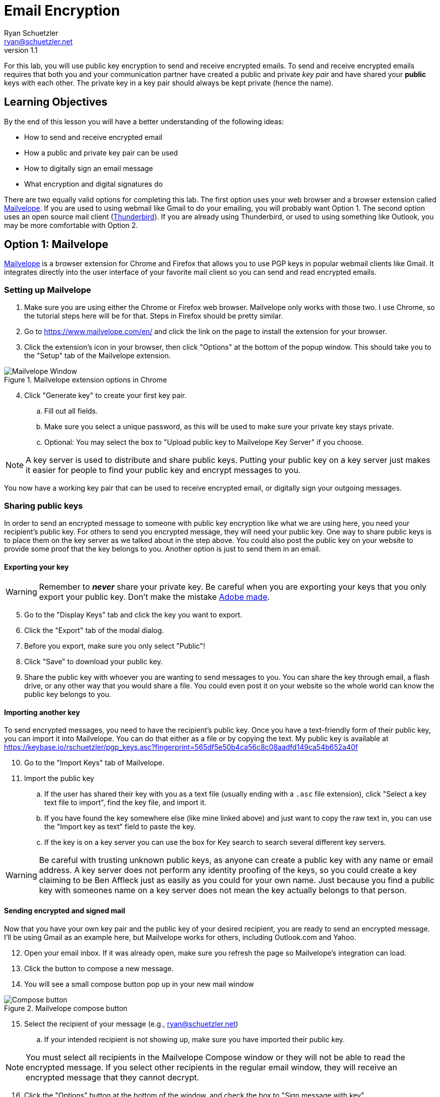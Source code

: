 = Email Encryption
Ryan Schuetzler <ryan@schuetzler.net>
v1.1
ifndef::bound[:imagesdir: figs]
:icons: font

For this lab, you will use public key encryption to send and receive encrypted emails.
To send and receive encrypted emails requires that both you and your communication partner have created a public and private _key pair_ and have shared your *public* keys with each other.
The private key in a key pair should always be kept private (hence the name).

== Learning Objectives

By the end of this lesson you will have a better understanding of the following ideas:

- How to send and receive encrypted email
- How a public and private key pair can be used
- How to digitally sign an email message
- What encryption and digital signatures do

There are two equally valid options for completing this lab.
The first option uses your web browser and a browser extension called https://www.mailvelope.com/en/[Mailvelope].
If you are used to using webmail like Gmail to do your emailing, you will probably want Option 1.
The second option uses an open source mail client (https://www.mozilla.org/en-US/thunderbird/[Thunderbird]).
If you are already using Thunderbird, or used to using something like Outlook, you may be more comfortable with Option 2.

== Option 1: Mailvelope

https://www.mailvelope.com/en/[Mailvelope] is a browser extension for Chrome and Firefox that allows you to use PGP keys in popular webmail clients like Gmail.
It integrates directly into the user interface of your favorite mail client so you can send and read encrypted emails.

=== Setting up Mailvelope
. Make sure you are using either the Chrome or Firefox web browser. Mailvelope only works with those two. I use Chrome, so the tutorial steps here will be for that. Steps in Firefox should be pretty similar.
. Go to https://www.mailvelope.com/en/ and click the link on the page to install the extension for your browser.
. Click the extension's icon in your browser, then click "Options" at the bottom of the popup window. This should take you to the "Setup" tab of the Mailvelope extension.

.Mailvelope extension options in Chrome
[align=center]
image::mailvelope-options.png[Mailvelope Window]

[start=4]
. Click "Generate key" to create your first key pair.
.. Fill out all fields.
.. Make sure you select a unique password, as this will be used to make sure your private key stays private.
.. Optional: You may select the box to "Upload public key to Mailvelope Key Server" if you choose.

NOTE: A key server is used to distribute and share public keys.
Putting your public key on a key server just makes it easier for people to find your public key and encrypt messages to you.


You now have a working key pair that can be used to receive encrypted email, or digitally sign your outgoing messages.

=== Sharing public keys

In order to send an encrypted message to someone with public key encryption like what we are using here, you need your recipient's public key.
For others to send you encrypted message, they will need your public key.
One way to share public keys is to place them on the key server as we talked about in the step above.
You could also post the public key on your website to provide some proof that the key belongs to you.
Another option is just to send them in an email.

==== Exporting your key

WARNING: Remember to *_never_* share your private key.
Be careful when you are exporting your keys that you only export your public key.
Don't make the mistake https://nakedsecurity.sophos.com/2017/09/23/adobe-security-team-posts-public-key-together-with-private-key/[Adobe made].

[start=5]
. Go to the "Display Keys" tab and click the key you want to export.
. Click the "Export" tab of the modal dialog.
. Before you export, make sure you only select "Public"!
. Click "Save" to download your public key.
. Share the public key with whoever you are wanting to send messages to you. You can share the key through email, a flash drive, or any other way that you would share a file. You could even post it on your website so the whole world can know the public key belongs to you.

==== Importing another key

To send encrypted messages, you need to have the recipient's public key.
Once you have a text-friendly form of their public key, you can import it into Mailvelope.
You can do that either as a file or by copying the text.
My public key is available at https://keybase.io/rschuetzler/pgp_keys.asc?fingerprint=565df5e50b4ca56c8c08aadfd149ca54b652a40f

[start=10]
. Go to the "Import Keys" tab of Mailvelope.
. Import the public key
.. If the user has shared their key with you as a text file (usually ending with a `.asc` file extension), click "Select a key text file to import", find the key file, and import it.
.. If you have found the key somewhere else (like mine linked above) and just want to copy the raw text in, you can use the "Import key as text" field to paste the key.
.. If the key is on a key server you can use the box for Key search to search several different key servers.

WARNING: Be careful with trusting unknown public keys, as anyone can create a public key with any name or email address.
A key server does not perform any identity proofing of the keys, so you could create a key claiming to be Ben Affleck just as easily as you could for your own name.
Just because you find a public key with someones name on a key server does not mean the key actually belongs to that person.

==== Sending encrypted and signed mail

Now that you have your own key pair and the public key of your desired recipient, you are ready to send an encrypted message.
I'll be using Gmail as an example here, but Mailvelope works for others, including Outlook.com and Yahoo.

[start=12]
. Open your email inbox. If it was already open, make sure you refresh the page so Mailvelope's integration can load.
. Click the button to compose a new message.
. You will see a small compose button pop up in your new mail window

.Mailvelope compose button
[align=center]
image::mailvelope-compose.png[Compose button]

[start=15]
. Select the recipient of your message (e.g., ryan@schuetzler.net)
.. If your intended recipient is not showing up, make sure you have imported their public key.

NOTE: You must select all recipients in the Mailvelope Compose window or they will not be able to read the encrypted message.
If you select other recipients in the regular email window, they will receive an encrypted message that they cannot decrypt.

[start=16]
. Click the "Options" button at the bottom of the window, and check the box to "Sign message with key".
. Click the "Encrypt" button.
. Enter the password for your private key.

.Mailvelope compose window
[align=center]
image::mailvelope-window.png[Mailvelope's compose window]

You should see a whole bunch of gobbledygook in a new mail window starting with `-----BEGIN PGP MESSAGE-----`. This is your PGP encrypted message. Select a recipient, give the mail a subject line, send it.

==== Reading encrypted mail

When you receive an encrypted message, it is a simple process to read it.

[start=19]
. Open the email as usual in your browser
. Mailvelope will detect that it is an encrypted message and display a pop-over allowing you to click to decrypt the message.
.. You may need to enter the password for your private key again. That is because the private key is used to decrypt a message destined for you.

.Mailvelope decrypting a message
[align=center]
image::mailvelope-decrypt.png[Decrypt the message]

[start=21]
. Read the encrypted message in your browser window
. In the top right you can see if the message has been digitally signed. You can also click "Signed digitally" to view the key that was used to sign the message.

== Option 2: Installing and configuring GPG and Thunderbird
If you don't use webmail, or don't trust a web browser to handle your security for you, you have other options!
There are some great free tools for enabling you to use PGP (Pretty Good Privacy) or GPG (Gnu Privacy Guard, a free, PGP-compatible encryption tool) to encrypt and sign all of your emails.
Here we'll use Thunderbird, an open source email client from Mozilla, the same team that makes Firefox.
Enigmail is a popular security plugin for Thunderbird that handles the GPG encryption.
You'll also install a GPG application for your operating system.

=== Creating your keys ===
. Go to https://www.mozilla.org/en-US/thunderbird/download to download and install the Mozilla Thunderbird email client
. Set up Thunderbird to use whatever email address you want to use for this lab. 
.. If you want to use Gmail, make sure that you have IMAP enabled. Do this by clicking the gear icon and selecting "Settings." Then go to the "Forwarding and POP/IMAP tab" and select "Enable IMAP."
.. If you're still having trouble getting it set up, there is a link to configuration instructions at the bottom of that page. Follow https://support.google.com/mail/troubleshooter/1668960?rd=1#ts=1665018,1665141[these instructions] to configure Gmail in Thunderbird.
. Install the GPG implementation for whichever platform you are using (Windows or Mac)
.. On Windows, go to http://www.gpg4win.org/ to download GPG (the Gnu Privacy Guard).
.. On a Mac, go to http://gpgtools.org/ to download GPG Tools. After you install, it will ask if you wish to run GPGtools. Just close it, as you will generate our keys through Thunderbird.
. Once you have both GPG and Thunderbird installed, install the Enigmail add-on for Thunderbird (https://addons.mozilla.org/en-us/thunderbird/addon/enigmail/).
. Restart Thunderbird, and you will be prompted to configure Enigmail
. Follow the setup wizard prompts to generate your public and private keys
.. Select "Convenient auto encryption" when it is displayed. Also select to sign all of your messages by default.
.. Opt to "Create a new key pair" and follow the instructions on screen.
.. When prompted, you may create the revocation certificate if you wish. You won't need it for this lab, but if you want to continue using email encryption, it's a good idea.

TIP: Revocation certificates are used to effectively "cancel" a key.
This can be done if a private key has been compromised, or is no longer in use.
Sharing the revocation certficate tells people (and programs) that a key no longer is used by its original owner.

=== Exchanging public keys and sending emails ===

As you have learned, asymmetric (public key) encryption works because
you can share your public key with anyone, and they can use that public
key to encrypt a message meant just for you. In this section of the lab
we will exchange public keys so that we can send each other encrypted
messages

[start=7]
. Press the "Alt" key to bring up the menu in Thunderbird.
. Select "Enigmail" and then "Key Management"
. You will be presented with a list of keys installed on your computer (probably just your own)
. Install your recipient's public key
.. Go to https://keybase.io/rschuetzler/pgp_keys.asc
.. Right-click on the page, select "Save as..." and save the file as `schuetzler.asc`.
.. In the "Key Management" window, select "File" -> "Import keys from file"
.. Right-click on the new key and select "Sign key". Signing keys is your way of indicating that you trust they key, and that you believe it truly belongs to me.
. Send your own public key to your recipient
.. Right-click your name in the "Key Management" window and select "Send Public Keys by Email"
.. Enter the email address of your recipient.
.. Type the body of your email.
.. Select the option to "Encrypt and sign the message text, but not the attachments." This will send your public key in plain text. Remember that that's okay; anybody can have your public key and it won't compromise your own security. So there's no harm in having your public key intercepted or shared.

== If you'd rather

It is possible to send encrypted mail with Apple Mail, Outlook, or other mail clients.
Feel free to use Google to find out how to send GPG encrypted messages if you have a different preferred email client.
